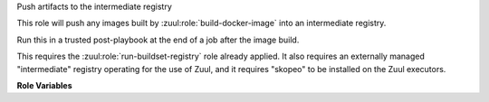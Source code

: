Push artifacts to the intermediate registry

This role will push any images built by
:zuul:role:`build-docker-image` into an intermediate registry.

Run this in a trusted post-playbook at the end of a job after the
image build.

This requires the :zuul:role:`run-buildset-registry` role already
applied.  It also requires an externally managed "intermediate"
registry operating for the use of Zuul, and it requires "skopeo" to be
installed on the Zuul executors.

**Role Variables**

.. zuul:rolevar:: buildset_registry

   Information about the registry, as returned by
   :zuul:role:`run-buildset-registry`.

   .. zuul:rolevar:: host

      The host (IP address) of the registry.

   .. zuul:rolevar:: port

      The port on which the registry is listening.

   .. zuul:rolevar:: username

      The username used to access the registry via HTTP basic auth.

   .. zuul:rolevar:: password

      The password used to access the registry via HTTP basic auth.

   .. zuul:rolevar:: cert

      The (self-signed) certificate used by the registry.

.. zuul:rolevar:: intermediate_registry

   Information about the registry.  This is expected to be provided as
   a secret.

   .. zuul:rolevar:: host

      The host (IP address) of the registry.

   .. zuul:rolevar:: port

      The port on which the registry is listening.

   .. zuul:rolevar:: username

      The username used to access the registry via HTTP basic auth.

   .. zuul:rolevar:: password

      The password used to access the registry via HTTP basic auth.

.. zuul:rolevar:: docker_images
   :type: list

   A list of images built.  Each item in the list should have:

   .. zuul:rolevar:: repository

      The name of the target repository for the image.

   .. zuul:rolevar:: tags
      :type: list
      :default: ['latest']

      A list of tags to be added to the image.
